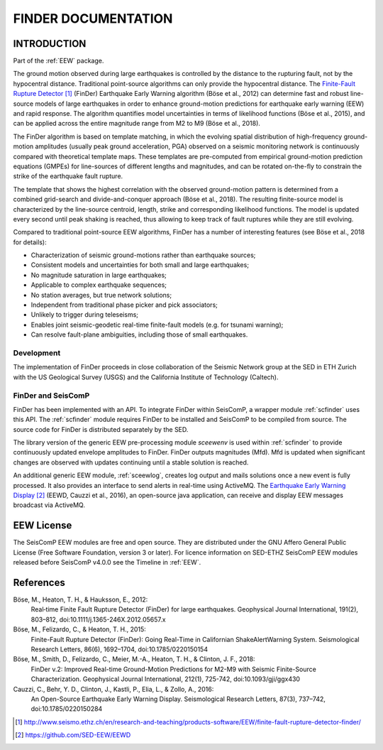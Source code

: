 .. _FINDER:

====================
FINDER DOCUMENTATION
====================

INTRODUCTION
============

Part of the :ref:`EEW` package.

The ground motion observed during large earthquakes is controlled by the
distance to the rupturing fault, not by the hypocentral distance. Traditional
point-source algorithms can only provide the hypocentral distance. The
`Finite-Fault Rupture Detector`_ (FinDer) Earthquake Early Warning algorithm
(Böse et al., 2012) can determine fast and robust line-source models of
large earthquakes in order to enhance ground-motion predictions for earthquake
early warning (EEW) and rapid response. The algorithm quantifies model
uncertainties in terms of likelihood functions (Böse et al., 2015), and can be
applied across the entire magnitude range from M2 to M9 (Böse et al., 2018).

The FinDer algorithm is based on template matching, in which the evolving spatial
distribution of high-frequency ground-motion amplitudes (usually peak ground
acceleration, PGA) observed on a seismic monitoring network is continuously compared
with theoretical template maps. These templates are pre-computed from empirical
ground-motion prediction equations (GMPEs) for line-sources of different
lengths and magnitudes, and can be rotated on-the-fly to constrain the strike of
the earthquake fault rupture.

The template that shows the highest correlation with the observed ground-motion
pattern is determined from a combined grid-search and divide-and-conquer
approach (Böse et al., 2018). The resulting finite-source model is characterized
by the line-source centroid, length, strike and corresponding likelihood
functions. The model is updated every second until peak shaking is reached, thus
allowing to keep track of fault ruptures while they are still evolving.

Compared to traditional point-source EEW algorithms, FinDer has a number of
interesting features (see Böse et al., 2018 for details):

- Characterization of seismic ground-motions rather than earthquake sources;
- Consistent models and uncertainties for both small and large earthquakes;
- No magnitude saturation in large earthquakes;
- Applicable to complex earthquake sequences;
- No station averages, but true network solutions;
- Independent from traditional phase picker and pick associators;
- Unlikely to trigger during teleseisms;
- Enables joint seismic-geodetic real-time finite-fault models (e.g. for tsunami warning);
- Can resolve fault-plane ambiguities, including those of small earthquakes.


Development
-----------

The implementation of FinDer proceeds in close collaboration of the Seismic
Network group at the SED in ETH Zurich with the US Geological Survey (USGS) and
the California Institute of Technology (Caltech).


FinDer and SeisComP
-------------------

FinDer has been implemented with an API. To integrate FinDer within SeisComP, a
wrapper module :ref:`scfinder` uses this API. The :ref:`scfinder` module
requires FinDer to be installed and SeisComP to be compiled from source. The
source code for FinDer is distributed separately by the SED.

The library version of the generic EEW pre-processing module `sceewenv` is used
within :ref:`scfinder` to provide continuously updated envelope amplitudes to FinDer.
FinDer outputs magnitudes (Mfd). Mfd is updated when significant changes are
observed with updates continuing until a stable solution is reached.

An additional generic EEW module, :ref:`sceewlog`, creates log output and mails
solutions once a new event is fully processed. It also provides an interface to
send alerts in real-time using ActiveMQ. The `Earthquake Early Warning Display`_
(EEWD, Cauzzi et al., 2016), an open-source java application, can receive and
display EEW messages broadcast via ActiveMQ.


EEW License
===========

The SeisComP EEW modules are free and open source. They are distributed
under the GNU Affero General Public License (Free Software Foundation, version 3
or later). For licence information on SED-ETHZ SeisComP EEW modules released
before SeisComP v4.0.0 see the Timeline in :ref:`EEW`.


References
==========

Böse, M., Heaton, T. H., & Hauksson, E., 2012: 
    Real‐time Finite Fault Rupture Detector (FinDer) for large earthquakes. 
    Geophysical Journal International, 191(2), 803–812, doi:10.1111/j.1365-246X.2012.05657.x

Böse, M., Felizardo, C., & Heaton, T. H., 2015: 
    Finite-Fault Rupture Detector (FinDer): Going Real-Time in Californian 
    ShakeAlertWarning System. Seismological Research Letters, 86(6), 1692–1704, 
    doi:10.1785/0220150154

Böse, M., Smith, D., Felizardo, C., Meier, M.-A., Heaton, T. H., & Clinton, J. F., 2018: 
    FinDer v.2: Improved Real-time Ground-Motion Predictions for M2-M9
    with Seismic Finite-Source Characterization. Geophysical Journal
    International, 212(1), 725-742, doi:10.1093/gji/ggx430
    
Cauzzi, C., Behr, Y. D., Clinton, J., Kastli, P., Elia, L., & Zollo, A., 2016:
     An Open-Source Earthquake Early Warning Display. Seismological Research
     Letters, 87(3), 737–742, doi:10.1785/0220150284

.. target-notes::

.. _`Finite-Fault Rupture Detector` : http://www.seismo.ethz.ch/en/research-and-teaching/products-software/EEW/finite-fault-rupture-detector-finder/
.. _`Earthquake Early Warning Display` : https://github.com/SED-EEW/EEWD
